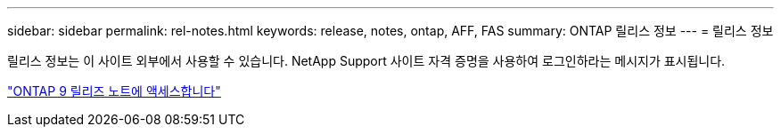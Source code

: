 ---
sidebar: sidebar 
permalink: rel-notes.html 
keywords: release, notes, ontap, AFF, FAS 
summary: ONTAP 릴리스 정보 
---
= 릴리스 정보


[role="lead"]
릴리스 정보는 이 사이트 외부에서 사용할 수 있습니다. NetApp Support 사이트 자격 증명을 사용하여 로그인하라는 메시지가 표시됩니다.

https://library.netapp.com/ecm/ecm_download_file/ECMLP2492508["ONTAP 9 릴리즈 노트에 액세스합니다"^]
